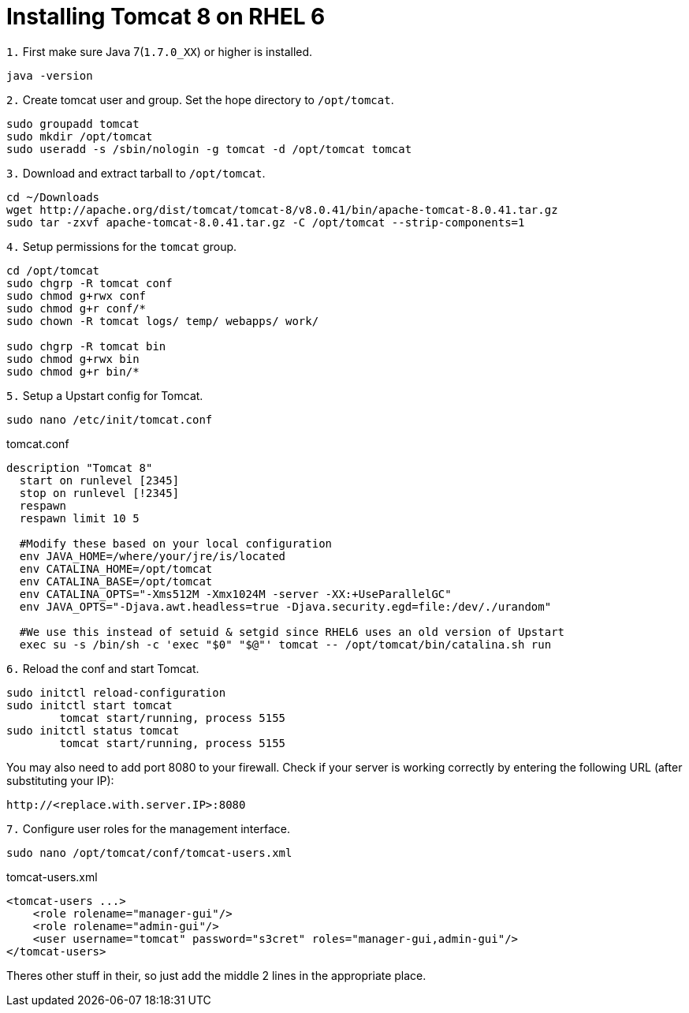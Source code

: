 = Installing Tomcat 8 on RHEL 6
// See https://hubpress.gitbooks.io/hubpress-knowledgebase/content/ for information about the parameters.
// :hp-image: /covers/cover.png
// :published_at: 2019-01-31
:hp-tags: Linux, Install, RHEL6
// :hp-alt-title: My English Title

`1.` First make sure Java 7(`1.7.0_XX`) or higher is installed.
....
java -version
....

`2.` Create tomcat user and group. Set the hope directory to `/opt/tomcat`.
....
sudo groupadd tomcat
sudo mkdir /opt/tomcat
sudo useradd -s /sbin/nologin -g tomcat -d /opt/tomcat tomcat
....

`3.` Download and extract tarball to `/opt/tomcat`.
....
cd ~/Downloads
wget http://apache.org/dist/tomcat/tomcat-8/v8.0.41/bin/apache-tomcat-8.0.41.tar.gz
sudo tar -zxvf apache-tomcat-8.0.41.tar.gz -C /opt/tomcat --strip-components=1
....

`4.` Setup permissions for the `tomcat` group.
....
cd /opt/tomcat
sudo chgrp -R tomcat conf
sudo chmod g+rwx conf
sudo chmod g+r conf/*
sudo chown -R tomcat logs/ temp/ webapps/ work/

sudo chgrp -R tomcat bin
sudo chmod g+rwx bin
sudo chmod g+r bin/*
....

`5.` Setup a Upstart config for Tomcat.
....
sudo nano /etc/init/tomcat.conf
....

tomcat.conf
[source,bash]
----
description "Tomcat 8"
  start on runlevel [2345]
  stop on runlevel [!2345]
  respawn
  respawn limit 10 5
  
  #Modify these based on your local configuration
  env JAVA_HOME=/where/your/jre/is/located
  env CATALINA_HOME=/opt/tomcat
  env CATALINA_BASE=/opt/tomcat
  env CATALINA_OPTS="-Xms512M -Xmx1024M -server -XX:+UseParallelGC"
  env JAVA_OPTS="-Djava.awt.headless=true -Djava.security.egd=file:/dev/./urandom"

  #We use this instead of setuid & setgid since RHEL6 uses an old version of Upstart
  exec su -s /bin/sh -c 'exec "$0" "$@"' tomcat -- /opt/tomcat/bin/catalina.sh run
----

`6.` Reload the conf and start Tomcat.
....
sudo initctl reload-configuration
sudo initctl start tomcat
	tomcat start/running, process 5155
sudo initctl status tomcat
	tomcat start/running, process 5155
....

You may also need to add port 8080 to your firewall.
Check if your server is working correctly by entering the following URL (after substituting your IP):
....
http://<replace.with.server.IP>:8080
....

`7.` Configure user roles for the management interface.
....
sudo nano /opt/tomcat/conf/tomcat-users.xml
....

tomcat-users.xml
[source,xml]
----
<tomcat-users ...>
    <role rolename="manager-gui"/>
    <role rolename="admin-gui"/>
    <user username="tomcat" password="s3cret" roles="manager-gui,admin-gui"/>
</tomcat-users>
----

Theres other stuff in their, so just add the middle 2 lines in the appropriate place.

